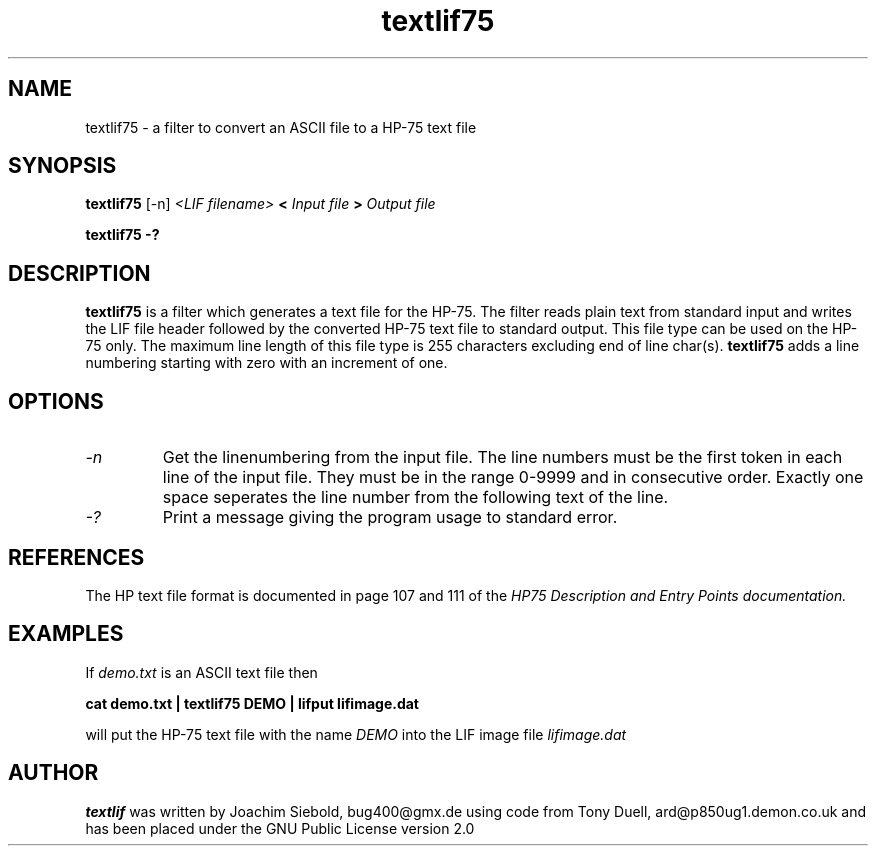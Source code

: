 .TH textlif75 1 22-May-2019 "LIF Utilitites" "LIF Utilities"
.SH NAME
textlif75 \- a filter to convert an ASCII file to a HP-75 text file
.SH SYNOPSIS
.B textlif75
[\-n]
.I <LIF filename>
.B <
.I Input file
.B >
.I Output file
.PP
.B textlif75 \-?
.SH DESCRIPTION
.B textlif75
is a filter which generates a text file for the HP-75.
The filter reads plain text from standard input and writes the LIF file header 
followed by the converted HP-75 text file to standard output. 
This file type can be used on the HP-75 only. The maximum line length of this file type is 255 characters excluding end of line char(s). 
.B textlif75 
adds a line numbering starting with zero with an increment of one.
.SH OPTIONS
.TP
.I \-n
Get the linenumbering from the input file. The line numbers must be the first token in each line of the input file. They must be in the range 0-9999 and in consecutive order. Exactly one space seperates the line number from the following text of the line.
.TP
.I \-?
Print a message giving the program usage to standard error.
.SH REFERENCES
The HP text file format is documented in page 107 and 111 of the
.I
HP75 Description and Entry Points documentation.
.SH EXAMPLES
If
.I demo.txt
is an ASCII text file 
then
.PP
.B cat demo.txt | textlif75 DEMO | lifput lifimage.dat
.PP
will put the HP-75 text file with the name
.I DEMO
into the LIF image file
.I lifimage.dat
.SH AUTHOR
.B textlif
was written by Joachim Siebold, bug400@gmx.de using code from Tony Duell, 
ard@p850ug1.demon.co.uk and has been placed 
under the GNU Public License version 2.0
